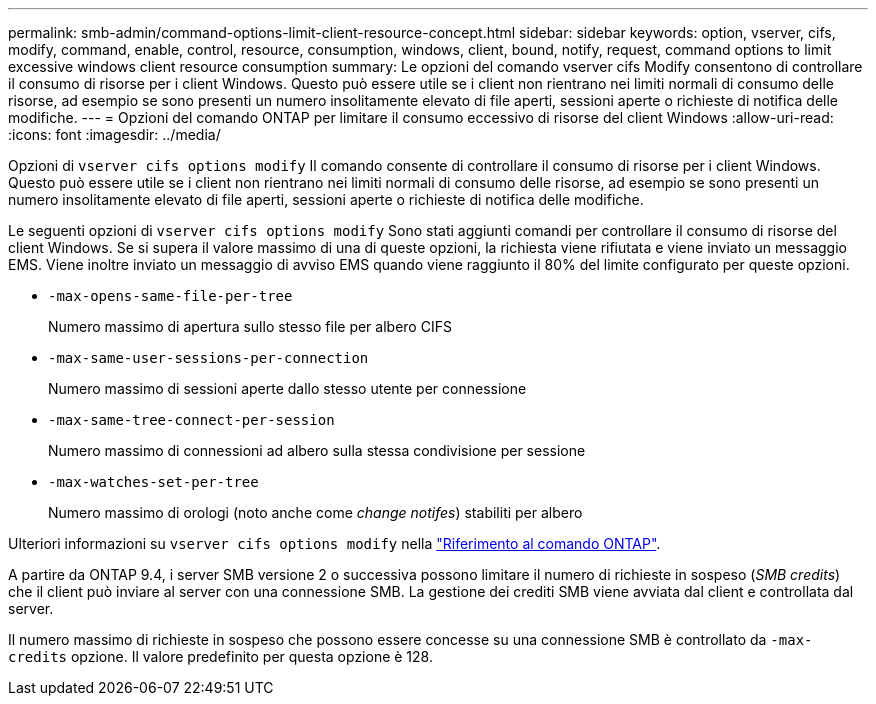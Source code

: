 ---
permalink: smb-admin/command-options-limit-client-resource-concept.html 
sidebar: sidebar 
keywords: option, vserver, cifs, modify, command, enable, control, resource, consumption, windows, client, bound, notify, request, command options to limit excessive windows client resource consumption 
summary: Le opzioni del comando vserver cifs Modify consentono di controllare il consumo di risorse per i client Windows. Questo può essere utile se i client non rientrano nei limiti normali di consumo delle risorse, ad esempio se sono presenti un numero insolitamente elevato di file aperti, sessioni aperte o richieste di notifica delle modifiche. 
---
= Opzioni del comando ONTAP per limitare il consumo eccessivo di risorse del client Windows
:allow-uri-read: 
:icons: font
:imagesdir: ../media/


[role="lead"]
Opzioni di `vserver cifs options modify` Il comando consente di controllare il consumo di risorse per i client Windows. Questo può essere utile se i client non rientrano nei limiti normali di consumo delle risorse, ad esempio se sono presenti un numero insolitamente elevato di file aperti, sessioni aperte o richieste di notifica delle modifiche.

Le seguenti opzioni di `vserver cifs options modify` Sono stati aggiunti comandi per controllare il consumo di risorse del client Windows. Se si supera il valore massimo di una di queste opzioni, la richiesta viene rifiutata e viene inviato un messaggio EMS. Viene inoltre inviato un messaggio di avviso EMS quando viene raggiunto il 80% del limite configurato per queste opzioni.

* `-max-opens-same-file-per-tree`
+
Numero massimo di apertura sullo stesso file per albero CIFS

* `-max-same-user-sessions-per-connection`
+
Numero massimo di sessioni aperte dallo stesso utente per connessione

* `-max-same-tree-connect-per-session`
+
Numero massimo di connessioni ad albero sulla stessa condivisione per sessione

* `-max-watches-set-per-tree`
+
Numero massimo di orologi (noto anche come _change notifes_) stabiliti per albero



Ulteriori informazioni su `vserver cifs options modify` nella link:https://docs.netapp.com/us-en/ontap-cli/vserver-cifs-options-modify.html["Riferimento al comando ONTAP"^].

A partire da ONTAP 9.4, i server SMB versione 2 o successiva possono limitare il numero di richieste in sospeso (_SMB credits_) che il client può inviare al server con una connessione SMB. La gestione dei crediti SMB viene avviata dal client e controllata dal server.

Il numero massimo di richieste in sospeso che possono essere concesse su una connessione SMB è controllato da `-max-credits` opzione. Il valore predefinito per questa opzione è 128.
